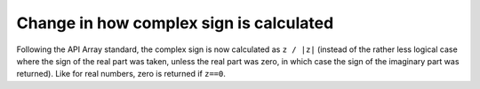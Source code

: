 Change in how complex sign is calculated
----------------------------------------
Following the API Array standard, the complex sign is now calculated as
``z / |z|`` (instead of the rather less logical case where the sign of
the real part was taken, unless the real part was zero, in which case
the sign of the imaginary part was returned).  Like for real numbers,
zero is returned if ``z==0``.
